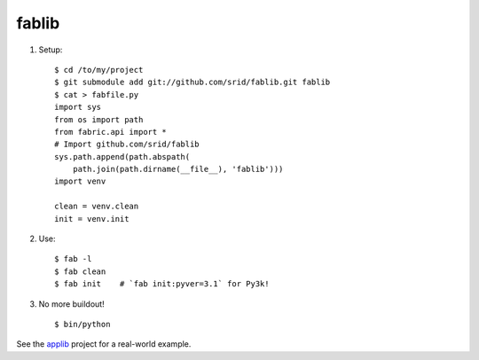 fablib
======

1. Setup::

    $ cd /to/my/project
    $ git submodule add git://github.com/srid/fablib.git fablib
    $ cat > fabfile.py
    import sys
    from os import path
    from fabric.api import *
    # Import github.com/srid/fablib
    sys.path.append(path.abspath(
        path.join(path.dirname(__file__), 'fablib')))
    import venv
    
    clean = venv.clean
    init = venv.init
    
2. Use::

    $ fab -l
    $ fab clean
    $ fab init    # `fab init:pyver=3.1` for Py3k!

3. No more buildout! ::

    $ bin/python

See the `applib`__ project for a real-world example.

.. __: http://github.com/ActiveState/applib/blob/master/fabfile.py#L1

